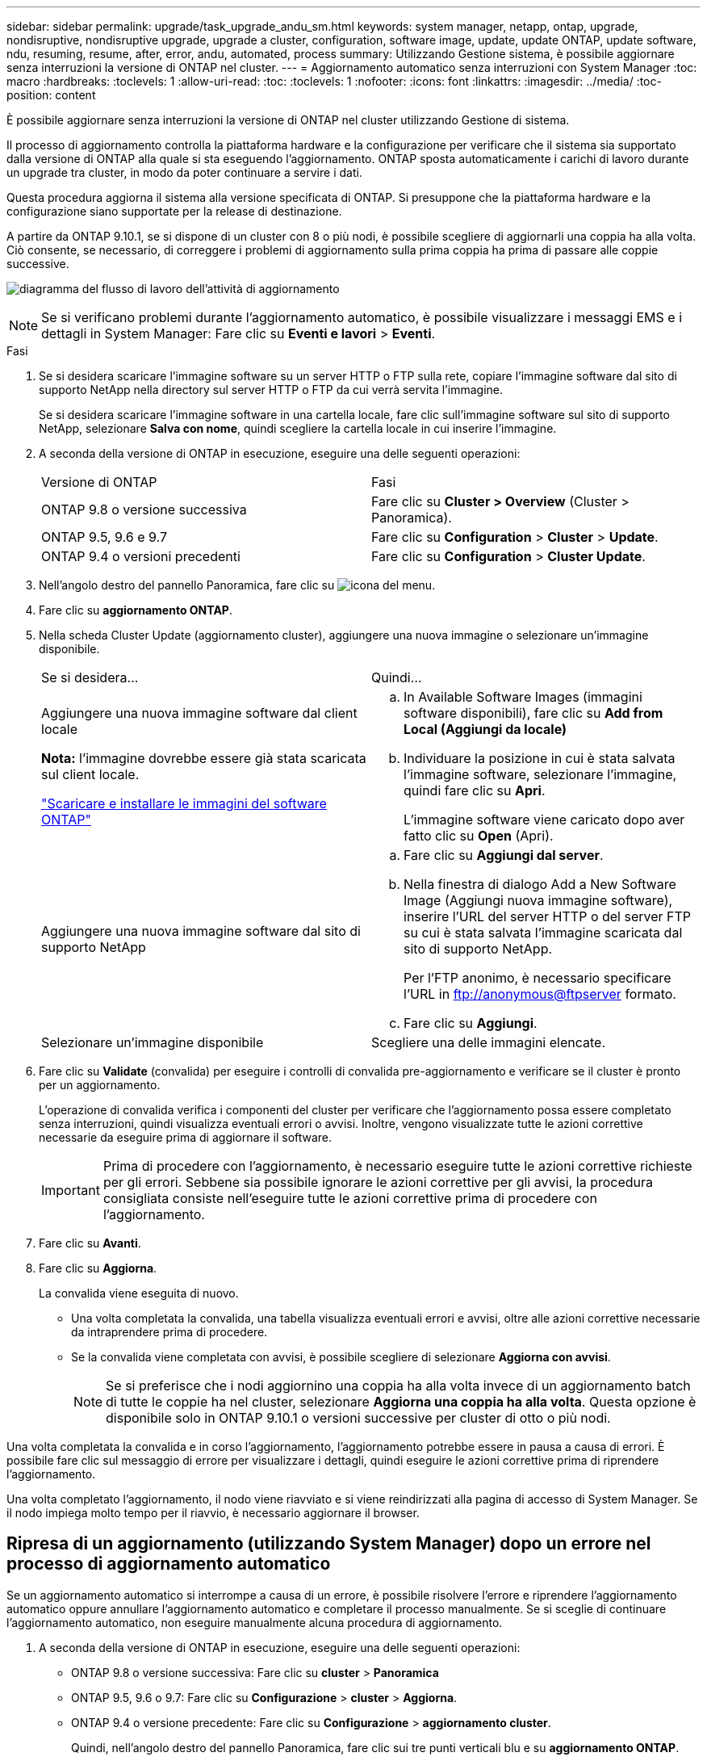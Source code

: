 ---
sidebar: sidebar 
permalink: upgrade/task_upgrade_andu_sm.html 
keywords: system manager, netapp, ontap, upgrade, nondisruptive, nondisruptive upgrade, upgrade a cluster, configuration, software image, update, update ONTAP, update software, ndu, resuming, resume, after, error, andu, automated, process 
summary: Utilizzando Gestione sistema, è possibile aggiornare senza interruzioni la versione di ONTAP nel cluster. 
---
= Aggiornamento automatico senza interruzioni con System Manager
:toc: macro
:hardbreaks:
:toclevels: 1
:allow-uri-read: 
:toc: 
:toclevels: 1
:nofooter: 
:icons: font
:linkattrs: 
:imagesdir: ../media/
:toc-position: content


[role="lead"]
È possibile aggiornare senza interruzioni la versione di ONTAP nel cluster utilizzando Gestione di sistema.

Il processo di aggiornamento controlla la piattaforma hardware e la configurazione per verificare che il sistema sia supportato dalla versione di ONTAP alla quale si sta eseguendo l'aggiornamento. ONTAP sposta automaticamente i carichi di lavoro durante un upgrade tra cluster, in modo da poter continuare a servire i dati.

Questa procedura aggiorna il sistema alla versione specificata di ONTAP. Si presuppone che la piattaforma hardware e la configurazione siano supportate per la release di destinazione.

A partire da ONTAP 9.10.1, se si dispone di un cluster con 8 o più nodi, è possibile scegliere di aggiornarli una coppia ha alla volta. Ciò consente, se necessario, di correggere i problemi di aggiornamento sulla prima coppia ha prima di passare alle coppie successive.

image:workflow_admin_upgrade_ontap.gif["diagramma del flusso di lavoro dell'attività di aggiornamento"]


NOTE: Se si verificano problemi durante l'aggiornamento automatico, è possibile visualizzare i messaggi EMS e i dettagli in System Manager: Fare clic su *Eventi e lavori* > *Eventi*.

.Fasi
. Se si desidera scaricare l'immagine software su un server HTTP o FTP sulla rete, copiare l'immagine software dal sito di supporto NetApp nella directory sul server HTTP o FTP da cui verrà servita l'immagine.
+
Se si desidera scaricare l'immagine software in una cartella locale, fare clic sull'immagine software sul sito di supporto NetApp, selezionare *Salva con nome*, quindi scegliere la cartella locale in cui inserire l'immagine.

. A seconda della versione di ONTAP in esecuzione, eseguire una delle seguenti operazioni:
+
|===


| Versione di ONTAP | Fasi 


| ONTAP 9.8 o versione successiva  a| 
Fare clic su *Cluster > Overview* (Cluster > Panoramica).



| ONTAP 9.5, 9.6 e 9.7  a| 
Fare clic su *Configuration* > *Cluster* > *Update*.



| ONTAP 9.4 o versioni precedenti  a| 
Fare clic su *Configuration* > *Cluster Update*.

|===
. Nell'angolo destro del pannello Panoramica, fare clic su image:icon_kabob.gif["icona del menu"].
. Fare clic su *aggiornamento ONTAP*.
. Nella scheda Cluster Update (aggiornamento cluster), aggiungere una nuova immagine o selezionare un'immagine disponibile.
+
|===


| Se si desidera... | Quindi... 


 a| 
Aggiungere una nuova immagine software dal client locale

*Nota:* l'immagine dovrebbe essere già stata scaricata sul client locale.

link:task_download_and_install_ontap_software_image.html["Scaricare e installare le immagini del software ONTAP"]
 a| 
.. In Available Software Images (immagini software disponibili), fare clic su *Add from Local (Aggiungi da locale)*
.. Individuare la posizione in cui è stata salvata l'immagine software, selezionare l'immagine, quindi fare clic su *Apri*.
+
L'immagine software viene caricato dopo aver fatto clic su *Open* (Apri).





 a| 
Aggiungere una nuova immagine software dal sito di supporto NetApp
 a| 
.. Fare clic su *Aggiungi dal server*.
.. Nella finestra di dialogo Add a New Software Image (Aggiungi nuova immagine software), inserire l'URL del server HTTP o del server FTP su cui è stata salvata l'immagine scaricata dal sito di supporto NetApp.
+
Per l'FTP anonimo, è necessario specificare l'URL in ftp://anonymous@ftpserver[] formato.

.. Fare clic su *Aggiungi*.




 a| 
Selezionare un'immagine disponibile
 a| 
Scegliere una delle immagini elencate.

|===
. Fare clic su *Validate* (convalida) per eseguire i controlli di convalida pre-aggiornamento e verificare se il cluster è pronto per un aggiornamento.
+
L'operazione di convalida verifica i componenti del cluster per verificare che l'aggiornamento possa essere completato senza interruzioni, quindi visualizza eventuali errori o avvisi. Inoltre, vengono visualizzate tutte le azioni correttive necessarie da eseguire prima di aggiornare il software.

+

IMPORTANT: Prima di procedere con l'aggiornamento, è necessario eseguire tutte le azioni correttive richieste per gli errori. Sebbene sia possibile ignorare le azioni correttive per gli avvisi, la procedura consigliata consiste nell'eseguire tutte le azioni correttive prima di procedere con l'aggiornamento.

. Fare clic su *Avanti*.
. Fare clic su *Aggiorna*.
+
La convalida viene eseguita di nuovo.

+
** Una volta completata la convalida, una tabella visualizza eventuali errori e avvisi, oltre alle azioni correttive necessarie da intraprendere prima di procedere.
** Se la convalida viene completata con avvisi, è possibile scegliere di selezionare *Aggiorna con avvisi*.
+

NOTE: Se si preferisce che i nodi aggiornino una coppia ha alla volta invece di un aggiornamento batch di tutte le coppie ha nel cluster, selezionare *Aggiorna una coppia ha alla volta*. Questa opzione è disponibile solo in ONTAP 9.10.1 o versioni successive per cluster di otto o più nodi.





Una volta completata la convalida e in corso l'aggiornamento, l'aggiornamento potrebbe essere in pausa a causa di errori. È possibile fare clic sul messaggio di errore per visualizzare i dettagli, quindi eseguire le azioni correttive prima di riprendere l'aggiornamento.

Una volta completato l'aggiornamento, il nodo viene riavviato e si viene reindirizzati alla pagina di accesso di System Manager. Se il nodo impiega molto tempo per il riavvio, è necessario aggiornare il browser.



== Ripresa di un aggiornamento (utilizzando System Manager) dopo un errore nel processo di aggiornamento automatico

Se un aggiornamento automatico si interrompe a causa di un errore, è possibile risolvere l'errore e riprendere l'aggiornamento automatico oppure annullare l'aggiornamento automatico e completare il processo manualmente. Se si sceglie di continuare l'aggiornamento automatico, non eseguire manualmente alcuna procedura di aggiornamento.

. A seconda della versione di ONTAP in esecuzione, eseguire una delle seguenti operazioni:
+
** ONTAP 9.8 o versione successiva: Fare clic su *cluster* > *Panoramica*
** ONTAP 9.5, 9.6 o 9.7: Fare clic su *Configurazione* > *cluster* > *Aggiorna*.
** ONTAP 9.4 o versione precedente: Fare clic su *Configurazione* > *aggiornamento cluster*.
+
Quindi, nell'angolo destro del pannello Panoramica, fare clic sui tre punti verticali blu e su *aggiornamento ONTAP*.



. Continuare l'aggiornamento automatico o annullarlo e continuare manualmente.
+
|===


| Se si desidera... | Quindi... 


 a| 
Riprendere l'aggiornamento automatico
 a| 
Fare clic su *Riprendi*.



 a| 
Annullare l'aggiornamento automatico e continuare manualmente
 a| 
Fare clic su *Annulla*.

|===




== Video: Aggiornamenti semplificativi

Date un'occhiata alle funzionalità di aggiornamento ONTAP semplificate di Gestione sistemi in ONTAP 9.8.

video::xwwX8vrrmIk[youtube,width=848,height=480]